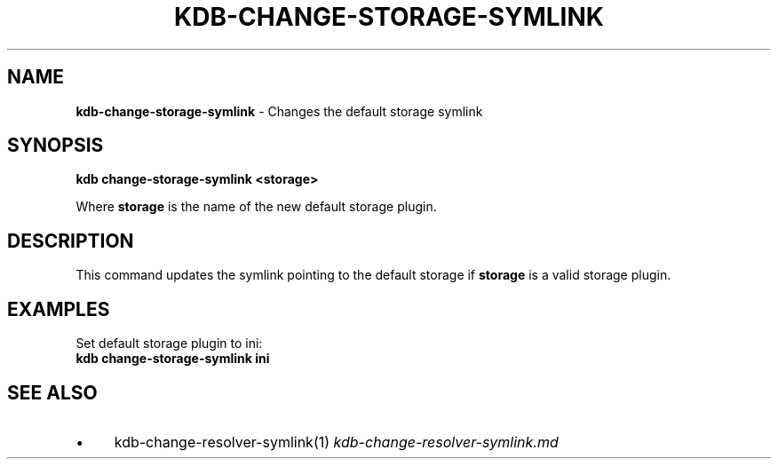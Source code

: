 .\" generated with Ronn/v0.7.3
.\" http://github.com/rtomayko/ronn/tree/0.7.3
.
.TH "KDB\-CHANGE\-STORAGE\-SYMLINK" "" "May 2020" "" ""
.
.SH "NAME"
\fBkdb\-change\-storage\-symlink\fR \- Changes the default storage symlink
.
.SH "SYNOPSIS"
\fBkdb change\-storage\-symlink <storage>\fR
.
.P
Where \fBstorage\fR is the name of the new default storage plugin\.
.
.SH "DESCRIPTION"
This command updates the symlink pointing to the default storage if \fBstorage\fR is a valid storage plugin\.
.
.SH "EXAMPLES"
Set default storage plugin to ini:
.
.br
\fBkdb change\-storage\-symlink ini\fR
.
.SH "SEE ALSO"
.
.IP "\(bu" 4
kdb\-change\-resolver\-symlink(1) \fIkdb\-change\-resolver\-symlink\.md\fR
.
.IP "" 0

